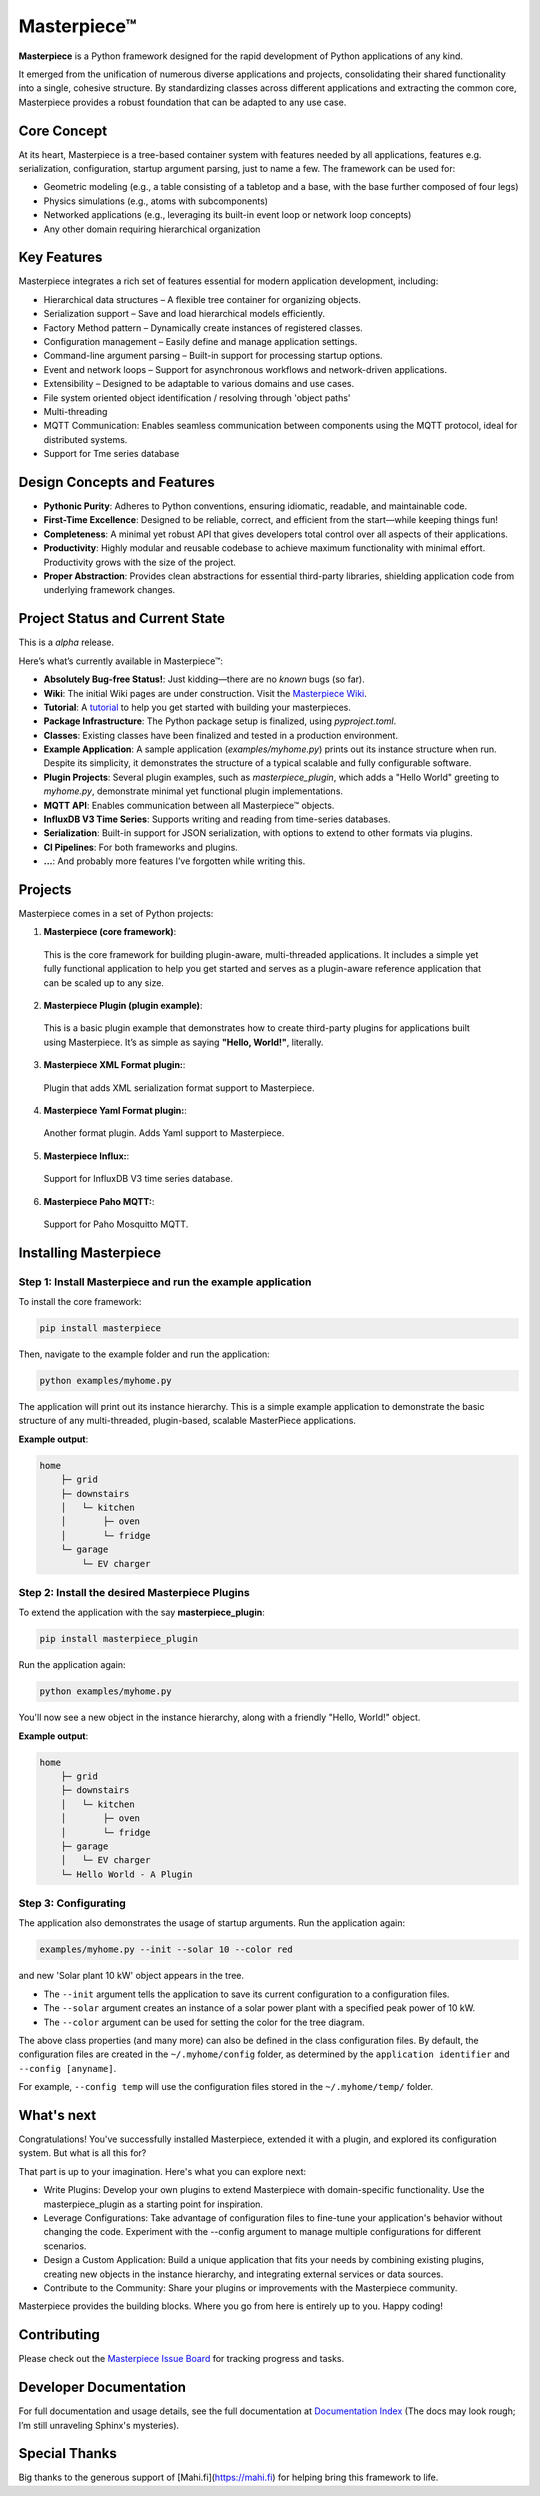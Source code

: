 Masterpiece™
============

**Masterpiece** is a Python framework designed for the rapid development of Python applications of any kind.

It emerged from the unification of numerous diverse applications and projects, consolidating their shared
functionality into a single, cohesive structure. By standardizing classes across different applications
and extracting the common core, Masterpiece provides a robust foundation that can be adapted to any
use case.


Core Concept
------------

At its heart, Masterpiece is a tree-based container system with features needed by all applications, features e.g. serialization,
configuration, startup argument parsing, just to name a few. The framework can be used for:

- Geometric modeling (e.g., a table consisting of a tabletop and a base, with the base further composed of four legs)

- Physics simulations (e.g., atoms with subcomponents)

- Networked applications (e.g., leveraging its built-in event loop or network loop concepts)

- Any other domain requiring hierarchical organization



Key Features
------------

Masterpiece integrates a rich set of features essential for modern application development, including:

* Hierarchical data structures – A flexible tree container for organizing objects.

* Serialization support – Save and load hierarchical models efficiently.

* Factory Method pattern – Dynamically create instances of registered classes.

* Configuration management – Easily define and manage application settings.

* Command-line argument parsing – Built-in support for processing startup options.

* Event and network loops – Support for asynchronous workflows and network-driven applications.

* Extensibility – Designed to be adaptable to various domains and use cases.

* File system oriented object identification / resolving through 'object paths'

* Multi-threading

* MQTT Communication: Enables seamless communication between components using the MQTT protocol, ideal for distributed systems.

* Support for Tme series database


Design Concepts and Features
----------------------------

- **Pythonic Purity**: Adheres to Python conventions, ensuring idiomatic, readable, and maintainable code.
- **First-Time Excellence**: Designed to be reliable, correct, and efficient from the start—while keeping things fun!
- **Completeness**: A minimal yet robust API that gives developers total control over all aspects of their applications.
- **Productivity**: Highly modular and reusable codebase to achieve maximum functionality with minimal effort. Productivity grows with the size of the project.
- **Proper Abstraction**: Provides clean abstractions for essential third-party libraries, shielding application code from underlying framework changes.


Project Status and Current State
--------------------------------

This is a *alpha* release.

Here’s what’s currently available in Masterpiece™:

- **Absolutely Bug-free Status!**: Just kidding—there are no *known* bugs (so far).
- **Wiki**: The initial Wiki pages are under construction. Visit the `Masterpiece Wiki <https://gitlab.com/juham/masterpiece/-/wikis/home>`_.
- **Tutorial**: A `tutorial <docs/source/tutorial.rst>`_ to help you get started with building your masterpieces.
- **Package Infrastructure**: The Python package setup is finalized, using `pyproject.toml`.
- **Classes**: Existing classes have been finalized and tested in a production environment.
- **Example Application**: A sample application (`examples/myhome.py`) prints out its instance structure when run. 
  Despite its simplicity, it demonstrates the structure of a typical scalable and fully configurable software.
- **Plugin Projects**: Several plugin examples, such as `masterpiece_plugin`, which adds a "Hello World" greeting to `myhome.py`, 
  demonstrate minimal yet functional plugin implementations.
- **MQTT API**: Enables communication between all Masterpiece™ objects.
- **InfluxDB V3 Time Series**: Supports writing and reading from time-series databases.
- **Serialization**: Built-in support for JSON serialization, with options to extend to other formats via plugins.
- **CI Pipelines**: For both frameworks and plugins.
- **...**: And probably more features I’ve forgotten while writing this.



Projects
--------

Masterpiece comes in a set of Python projects:

1. **Masterpiece (core framework)**:

  This is the core framework for building plugin-aware, multi-threaded applications. It includes a simple yet 
  fully functional application to help you get started and serves as a plugin-aware reference application 
  that can be scaled up to any size.

2. **Masterpiece Plugin (plugin example)**:

  This is a basic plugin example that demonstrates how to create third-party plugins for applications built 
  using Masterpiece. It’s as simple as saying **"Hello, World!"**, literally.

3. **Masterpiece XML Format plugin:**:

  Plugin that adds XML serialization format support to Masterpiece. 

4. **Masterpiece Yaml Format plugin:**:

  Another format plugin. Adds Yaml support to Masterpiece.

5. **Masterpiece Influx:**:

  Support for InfluxDB V3 time series database.

6. **Masterpiece Paho MQTT:**:

  Support for Paho Mosquitto MQTT.





Installing Masterpiece
----------------------

**Step 1**: Install Masterpiece and run the example application
^^^^^^^^^^^^^^^^^^^^^^^^^^^^^^^^^^^^^^^^^^^^^^^^^^^^^^^^^^^^^^^

To install the core framework:

.. code-block:: bash

    pip install masterpiece

Then, navigate to the example folder and run the application:

.. code-block:: bash

    python examples/myhome.py

The application will print out its instance hierarchy. This is a simple example application to demonstrate the
basic structure of any multi-threaded, plugin-based, scalable MasterPiece applications.

**Example output**:

.. code-block:: text

    home
        ├─ grid
        ├─ downstairs
        │   └─ kitchen
        │       ├─ oven
        │       └─ fridge
        └─ garage
            └─ EV charger


**Step 2**: Install the desired Masterpiece Plugins
^^^^^^^^^^^^^^^^^^^^^^^^^^^^^^^^^^^^^^^^^^^^^^^^^^^

To extend the application with the say **masterpiece_plugin**:

.. code-block:: bash

    pip install masterpiece_plugin

Run the application again:

.. code-block:: bash

    python examples/myhome.py

You'll now see a new object in the instance hierarchy, along with a friendly "Hello, World!" object.

**Example output**:

.. code-block:: text

    home
        ├─ grid
        ├─ downstairs
        │   └─ kitchen
        │       ├─ oven
        │       └─ fridge
        ├─ garage
        │   └─ EV charger
        └─ Hello World - A Plugin


**Step 3**: Configurating
^^^^^^^^^^^^^^^^^^^^^^^^^

The application also demonstrates the usage of startup arguments. Run the application again:

.. code-block:: text

    examples/myhome.py --init --solar 10 --color red

and new 'Solar plant 10 kW' object appears in the tree.

- The ``--init`` argument tells the application to save its current configuration to a configuration files. 
- The ``--solar`` argument creates an instance of a solar power plant with a specified peak power of 10 kW.
- The ``--color`` argument can be used for setting the color for the tree diagram.

The above class properties (and many more) can also be defined in the class configuration files. By default, 
the configuration files are created in the ``~/.myhome/config`` folder, as determined by the ``application identifier`` 
and ``--config [anyname]``.

For example, ``--config temp`` will use the configuration files stored in the ``~/.myhome/temp/`` 
folder.


What's next
-----------

Congratulations! You've successfully installed Masterpiece, extended it with a plugin, and explored its configuration system. 
But what is all this for? 

That part is up to your imagination. Here's what you can explore next:

- Write Plugins: Develop your own plugins to extend Masterpiece with domain-specific functionality.
  Use the masterpiece_plugin as a starting point for inspiration.

- Leverage Configurations: Take advantage of configuration files to fine-tune your application's behavior 
  without changing the code. Experiment with the --config argument to manage multiple configurations for 
  different scenarios.

- Design a Custom Application: Build a unique application that fits your needs by combining existing plugins, 
  creating new objects in the instance hierarchy, and integrating external services or data sources.

- Contribute to the Community: Share your plugins or improvements with the Masterpiece community. 

Masterpiece provides the building blocks. Where you go from here is entirely up to you. Happy coding!


Contributing
------------

Please check out the `Masterpiece Issue Board <https://gitlab.com/juham/masterpiece/-/boards>`_ for tracking progress 
and tasks.


Developer Documentation
-----------------------

For full documentation and usage details, see the full documentation at `Documentation Index <docs/build/html/index.html>`_ 
(The docs may look rough; I’m still unraveling Sphinx's mysteries).


Special Thanks
--------------

Big thanks to the generous support of [Mahi.fi](https://mahi.fi) for helping bring this framework to life.
